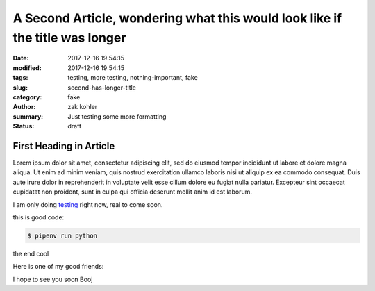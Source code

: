 A Second Article, wondering what this would look like if the title was longer
#############################################################################

:date: 2017-12-16 19:54:15
:modified: 2017-12-16 19:54:15 
:tags: testing, more testing, nothing-important, fake
:slug: second-has-longer-title
:category: fake
:author: zak kohler
:summary: Just testing some more formatting
:status: draft

First Heading in Article
-------------------------

Lorem ipsum dolor sit amet, consectetur adipiscing elit, sed do eiusmod tempor incididunt ut labore et dolore magna aliqua. Ut enim ad minim veniam, quis nostrud exercitation ullamco laboris nisi ut aliquip ex ea commodo consequat. Duis aute irure dolor in reprehenderit in voluptate velit esse cillum dolore eu fugiat nulla pariatur. Excepteur sint occaecat cupidatat non proident, sunt in culpa qui officia deserunt mollit anim id est laborum.

I am only doing `testing <{tag}testing>`_ right now, real to come soon.

this is good code:

.. code-block:: bash

    $ pipenv run python

the end cool


.. code-block:: python
   :linenos:

    from htooze import world

    def test_planet_exists():
        p = world.Planet()
        assert isinstance(p, world.Planet)

    def test_life_can_exist():
        mycell = world.Cell()
        assert isinstance(mycell, world.Cell)

    def test_planet_starts_without_life():
        p = world.Planet()
        assert len(p.life) == 0

    def test_life_can_live_on_planet():
        p = world.Planet()
        mycell = world.Cell()
        p.addcell(mycell)

        assert len(p.life) == 1
        for coords, cell in p.life.items():
            assert cell is mycell
            assert isinstance(coords, tuple)
            assert int(coords[0]) == coords[0]

Here is one of my good friends:

.. image:: {static}/images/758_bwneg11-024.jpg
   :width: 100%
   :alt: Boojie
   :align: center


I hope to see you soon Booj
